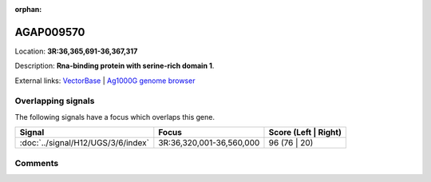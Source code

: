 :orphan:



AGAP009570
==========

Location: **3R:36,365,691-36,367,317**



Description: **Rna-binding protein with serine-rich domain 1**.

External links:
`VectorBase <https://www.vectorbase.org/Anopheles_gambiae/Gene/Summary?g=AGAP009570>`_ |
`Ag1000G genome browser <https://www.malariagen.net/apps/ag1000g/phase1-AR3/index.html?genome_region=3R:36365691-36367317#genomebrowser>`_

Overlapping signals
-------------------

The following signals have a focus which overlaps this gene.

.. cssclass:: table-hover
.. csv-table::
    :widths: auto
    :header: Signal,Focus,Score (Left | Right)

    :doc:`../signal/H12/UGS/3/6/index`, "3R:36,320,001-36,560,000", 96 (76 | 20)
    





Comments
--------


.. raw:: html

    <div id="disqus_thread"></div>
    <script>
    
    var disqus_config = function () {
        this.page.identifier = '/gene/AGAP009570';
    };
    
    (function() { // DON'T EDIT BELOW THIS LINE
    var d = document, s = d.createElement('script');
    s.src = 'https://agam-selection-atlas.disqus.com/embed.js';
    s.setAttribute('data-timestamp', +new Date());
    (d.head || d.body).appendChild(s);
    })();
    </script>
    <noscript>Please enable JavaScript to view the <a href="https://disqus.com/?ref_noscript">comments.</a></noscript>


